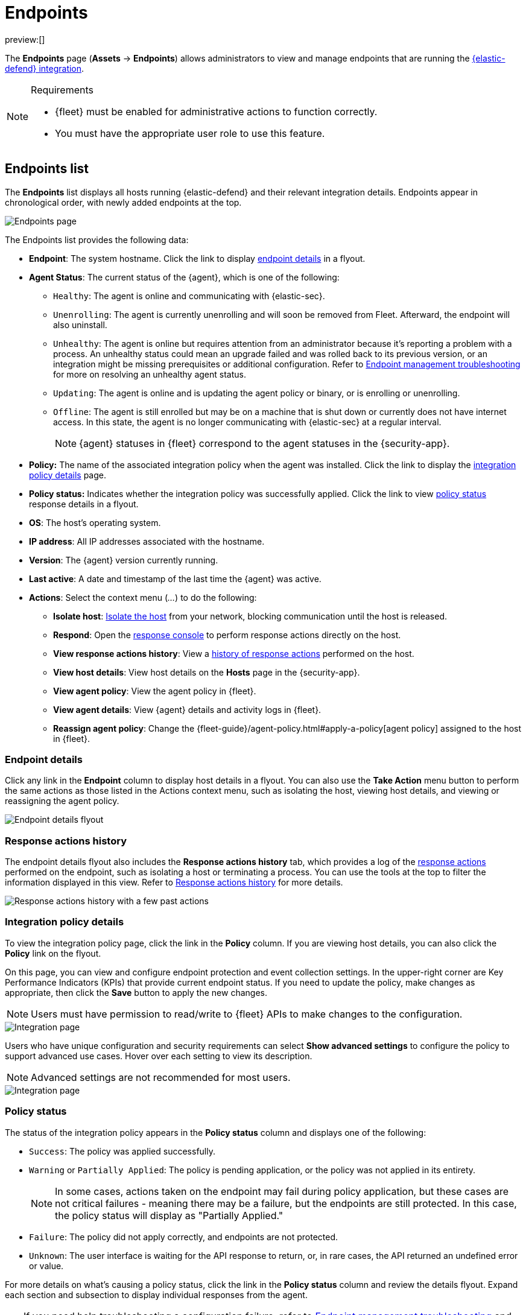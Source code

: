 [[security-endpoints-page]]
= Endpoints

// :keywords: serverless, security, overview

preview:[]

The **Endpoints** page (**Assets** → **Endpoints**) allows administrators to view and manage endpoints that are running the <<security-install-edr,{elastic-defend} integration>>.

.Requirements
[NOTE]
====
* {fleet} must be enabled for administrative actions to function correctly.
* You must have the appropriate user role to use this feature.

// Placeholder statement until we know which specific roles are required. Classic statement below for reference.

// * You must have the **Endpoint List** <DocLink slug="/serverless/security/endpoint-management-req">privilege</DocLink> to access this feature.
====

[discrete]
[[endpoints-list-ov]]
== Endpoints list

The **Endpoints** list displays all hosts running {elastic-defend} and their relevant integration details. Endpoints appear in chronological order, with newly added endpoints at the top.

[role="screenshot"]
image::images/endpoints-page/-management-admin-endpoints-pg.png[Endpoints page]

The Endpoints list provides the following data:

* **Endpoint**: The system hostname. Click the link to display <<endpoint-details,endpoint details>> in a flyout.
* **Agent Status**: The current status of the {agent}, which is one of the following:
+
** `Healthy`: The agent is online and communicating with {elastic-sec}.
** `Unenrolling`: The agent is currently unenrolling and will soon be removed from Fleet. Afterward, the endpoint will also uninstall.
** `Unhealthy`: The agent is online but requires attention from an administrator because it's reporting a problem with a process. An unhealthy status could mean an upgrade failed and was rolled back to its previous version, or an integration might be missing prerequisites or additional configuration. Refer to <<security-troubleshoot-endpoints,Endpoint management troubleshooting>> for more on resolving an unhealthy agent status.
** `Updating`: The agent is online and is updating the agent policy or binary, or is enrolling or unenrolling.
** `Offline`: The agent is still enrolled but may be on a machine that is shut down or currently does not have internet access. In this state, the agent is no longer communicating with {elastic-sec} at a regular interval.
+
[NOTE]
====
{agent} statuses in {fleet} correspond to the agent statuses in the {security-app}.
====
* **Policy:** The name of the associated integration policy when the agent was installed. Click the link to display the <<integration-policy-details,integration policy details>> page.
* **Policy status:** Indicates whether the integration policy was successfully applied. Click the link to view <<policy-status,policy status>> response details in a flyout.
* **OS**: The host's operating system.
* **IP address**: All IP addresses associated with the hostname.
* **Version**: The {agent} version currently running.
* **Last active**: A date and timestamp of the last time the {agent} was active.
* **Actions**: Select the context menu (_..._) to do the following:
+
** **Isolate host**: <<security-isolate-host,Isolate the host>> from your network, blocking communication until the host is released.
** **Respond**: Open the <<security-response-actions,response console>> to perform response actions directly on the host.
** **View response actions history**: View a <<response-action-history-tab,history of response actions>> performed on the host.
** **View host details**: View host details on the **Hosts** page in the {security-app}.
** **View agent policy**: View the agent policy in {fleet}.
** **View agent details**: View {agent} details and activity logs in {fleet}.
** **Reassign agent policy**: Change the {fleet-guide}/agent-policy.html#apply-a-policy[agent policy] assigned to the host in {fleet}.

[discrete]
[[endpoint-details]]
=== Endpoint details

Click any link in the **Endpoint** column to display host details in a flyout. You can also use the **Take Action** menu button to perform the same actions as those listed in the Actions context menu, such as isolating the host, viewing host details, and viewing or reassigning the agent policy.

[role="screenshot"]
image::images/endpoints-page/-management-admin-host-flyout.png[Endpoint details flyout]

[discrete]
[[response-action-history-tab]]
=== Response actions history

The endpoint details flyout also includes the **Response actions history** tab, which provides a log of the <<security-response-actions,response actions>> performed on the endpoint, such as isolating a host or terminating a process. You can use the tools at the top to filter the information displayed in this view. Refer to <<security-response-actions-history,Response actions history>> for more details.

[role="screenshot"]
image::images/endpoints-page/-management-admin-response-actions-history-endpoint-details.png[Response actions history with a few past actions]

[discrete]
[[integration-policy-details]]
=== Integration policy details

To view the integration policy page, click the link in the **Policy** column. If you are viewing host details, you can also click the **Policy** link on the flyout.

On this page, you can view and configure endpoint protection and event collection settings. In the upper-right corner are Key Performance Indicators (KPIs) that provide current endpoint status. If you need to update the policy, make changes as appropriate, then click the **Save** button to apply the new changes.

[NOTE]
====
Users must have permission to read/write to {fleet} APIs to make changes to the configuration.
====

[role="screenshot"]
image::images/endpoints-page/-management-admin-integration-pg.png[Integration page]

Users who have unique configuration and security requirements can select **Show advanced settings** to configure the policy to support advanced use cases. Hover over each setting to view its description.

[NOTE]
====
Advanced settings are not recommended for most users.
====

[role="screenshot"]
image::images/endpoints-page/-management-admin-integration-advanced-settings.png[Integration page]

[discrete]
[[policy-status]]
=== Policy status

The status of the integration policy appears in the **Policy status** column and displays one of the following:

* `Success`: The policy was applied successfully.
* `Warning` or `Partially Applied`: The policy is pending application, or the policy was not applied in its entirety.
+
[NOTE]
====
In some cases, actions taken on the endpoint may fail during policy application, but these cases are not critical failures - meaning there may be a failure, but the endpoints are still protected. In this case, the policy status will display as "Partially Applied."
====
* `Failure`: The policy did not apply correctly, and endpoints are not protected.
* `Unknown`: The user interface is waiting for the API response to return, or, in rare cases, the API returned an undefined error or value.

For more details on what's causing a policy status, click the link in the **Policy status** column and review the details flyout. Expand each section and subsection to display individual responses from the agent.

[TIP]
====
If you need help troubleshooting a configuration failure, refer to <<security-troubleshoot-endpoints,Endpoint management troubleshooting>> and {fleet-guide}/fleet-troubleshooting.html[{fleet} troubleshooting].
====

[role="screenshot"]
image::images/endpoints-page/-management-admin-config-status.png[Config status details]

[discrete]
[[security-endpoints-page-filter-endpoints]]
=== Filter endpoints

To filter the Endpoints list, use the search bar to enter a query using **{kibana-ref}/kuery-query.html[{kib} Query Language (KQL)]**. To refresh the search results, click **Refresh**.

[NOTE]
====
The date and time picker on the right side of the page allows you to set a time interval to automatically refresh the Endpoints list — for example, to check if new endpoints were added or deleted.
====
